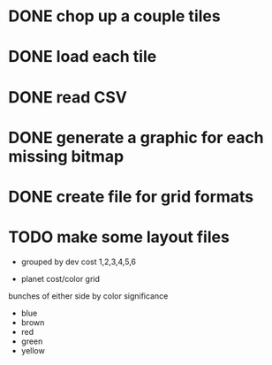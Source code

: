 
* DONE chop up a couple tiles

* DONE load each tile

* DONE read CSV

* DONE generate a graphic for each missing bitmap

* DONE create file for grid formats

* TODO make some layout files

- grouped by dev cost 1,2,3,4,5,6

- planet cost/color grid

bunches of either side by color significance

- blue
- brown
- red
- green
- yellow
